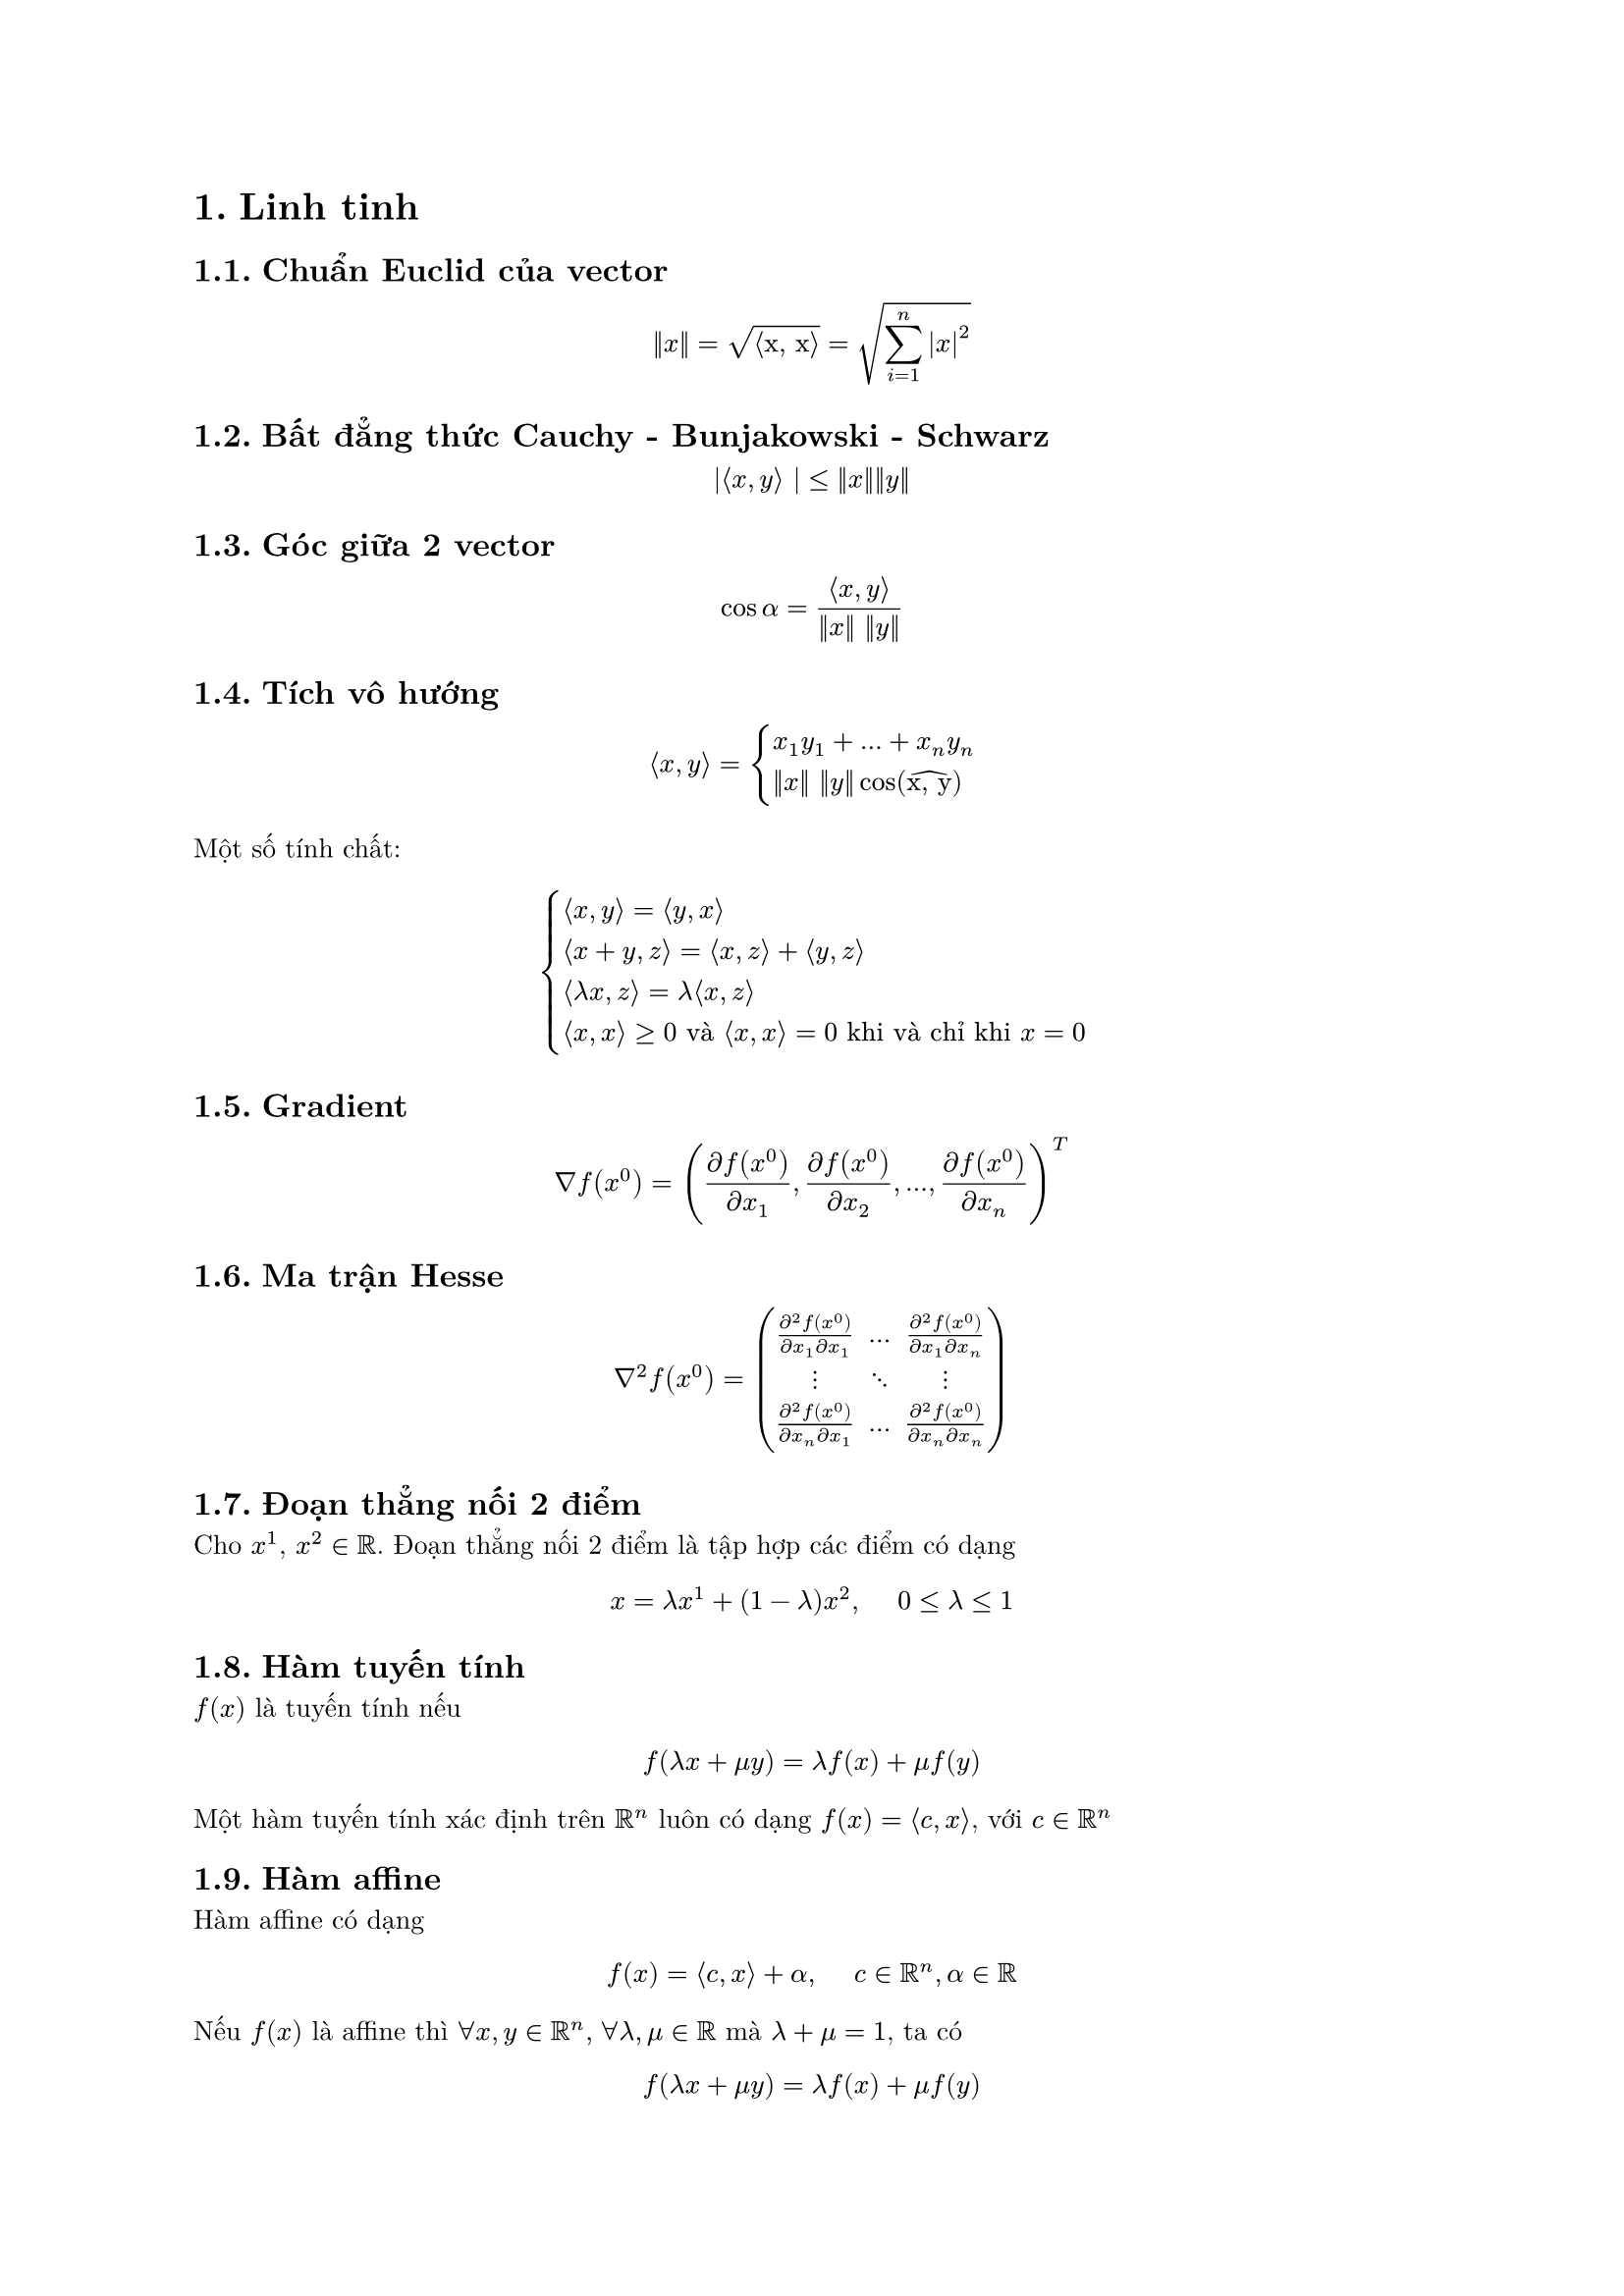 #set document(author: "ngntrgduc", 
              title: "Thuật toán tối ưu")
#set text( font: "New Computer Modern", size: 10pt )

// #outline()
// #show outline.entry.where(
//   level: 1
// ): it => {
//   v(12pt, weak: true)
//   strong(it)
// }
// #outline(indent: auto)
// rgb("#04a5e5"): color from catppuccin latte theme
#show strong: set text(rgb("#04a5e5"))
#show emph: it => {
  text(rgb("#04a5e5"), it.body)
}

#set heading(numbering: "1.")
// #set math.equation(numbering: "(1)")

= Linh tinh
== Chuẩn Euclid của vector
$ ||x|| = sqrt(angle.l "x, x" angle.r) = sqrt(sum_(i=1)^n abs(x)^2) $

== Bất đẳng thức Cauchy - Bunjakowski - Schwarz
$ |angle.l x, y angle.r | <= ||x||||y|| $

== Góc giữa 2 vector
$ cos alpha = (angle.l x, y angle.r) / (||x|| ||y||) $

== Tích vô hướng
$ angle.l x, y angle.r = cases(
  x_1 y_1 + ... + x_n y_n,
  ||x|| ||y|| cos(accent("x, y", hat))
) $
Một số tính chất:
$ cases(
  lr(angle.l x, y angle.r) = lr(angle.l y,x angle.r),
  lr(angle.l x+y, z angle.r) = lr(angle.l x,z angle.r) + lr(angle.l y,z angle.r),
  lr(angle.l lambda x,z angle.r) = lambda lr(angle.l x,z angle.r),
  lr(angle.l x,x angle.r) >= 0 "và" lr(angle.l x,x angle.r) = 0 "khi và chỉ khi" x = 0
) $

== Gradient
$ nabla f(x^0) = ((diff f(x^0)) / (diff x_1), 
  (diff f(x^0)) / (diff x_2), ...,  (diff f(x^0)) / (diff x_n))^T $

== Ma trận Hesse
$ nabla^2 f(x^0) = mat(
   (diff^2 f(x^0)) / (diff x_1 diff x_1), ..., (diff^2 f(x^0)) / (diff x_1 diff x_n);
   dots.v, dots.down, dots.v;
   (diff^2 f(x^0)) / (diff x_n diff x_1), ..., (diff^2 f(x^0)) / (diff x_n diff x_n);
) $

== Đoạn thẳng nối 2 điểm
Cho $x^1$, $x^2 in RR$. Đoạn thẳng nối 2 điểm là tập hợp các điểm có dạng
$ x = lambda x^1 + (1-lambda) x^2, #h(5mm) 0 <= lambda <= 1 $ 

== Hàm tuyến tính
$f(x)$ là tuyến tính nếu 
$ f(lambda x + mu y) = lambda f(x) + mu f(y) $
Một hàm tuyến tính xác định trên $RR^n$ luôn có dạng $f(x) = angle.l c, x angle.r$, với $c in RR^n$

== Hàm affine
Hàm affine có dạng
$ f(x) =  angle.l c, x angle.r + alpha, #h(5mm) c in RR^n,alpha in RR $
Nếu $f(x)$ là affine thì 
$forall x, y in RR^n,#h(1mm) forall lambda, mu in RR$ mà $lambda + mu = 1$, ta có
$ f(lambda x + mu y) = lambda f(x) + mu f(y) $

= Giữa kì

== Nêu định nghĩa tập affine, lồi, hàm lồi và các tính chất cơ bản <affine>
    
=== Tập affine
Tập $M in RR^n$ được gọi là tập affine nếu chứa trọn cả *đường thẳng đi qua 2 điểm bất kì* của $M$, tức:
    $ forall x, y in RR^n, lambda in RR => lambda x + (1-lambda)y in M $
Tổ hợp affine:
$ x = sum_(i=1)^k lambda_i x_i, "với" lambda_1, dots,lambda_k in RR, " và" "" sum_(i=1)^k lambda_i = 1 $

=== Tập lồi
Tập $M in RR^n$ được gọi là tập lồi nếu nó chứa trọn *đoạn thẳng nối 2 điểm bất kì* thuộc nó, tức $forall x, y$ và $0 <= lambda <= 1$, ta có 
    $ lambda x + (1-lambda) y in M $

Tổ hợp lồi:
$ x = sum_(i=1)^k lambda_i x_i, "với" lambda_1, dots,lambda_k >= 0, " và" "" sum_(i=1)^k lambda_i = 1 $
Nếu $lambda_i > 0$ thì $x$ là tổ hợp lồi chặt
- Một tập $M$ là lồi khi và chỉ khi nó chứa tất cả các tổ hợp lồi của những phần tử thuộc nó
- Nếu $M$ là tập lồi thì $alpha M$ cũng là tập lồi
- Nếu $M_1, M_2$ lồi thì $M_1 + M_2$ cũng là lồi
#underline("Định lý tách"):
- Định lý tách I: Nếu 2 tập lồi không rỗng và rời nhau thì có 1 siêu phẳng tách chúng
- Định lý tách II: Nếu 2 tập lồi không rỗng và rời nhau và 1 trong 2 tập ấy là compact thì có 1 siêu phẳng tách chúng

=== Hàm lồi
$f$ xác định trên tập lồi $X in RR^n$ được gọi là lồi nếu
$ f(lambda x + (1 - lambda) y ) <= lambda f(x) + (1-lambda)f(y), #h(5mm) forall x,y in X, #h(2mm) lambda in [0, 1] $

Hàm $f$ được gọi là lõm nếu $-f$ là lồi. Ta nói $f$ là lồi chặt nếu
$ f(lambda x + (1 - lambda) y ) < lambda f(x) + (1-lambda)f(y), #h(5mm) forall x,y in X, #h(2mm) lambda in [0, 1] $

- Miền xác định hữu hiệu của hàm lồi $f$ là
$ "dom"f = {x in X | f(x) < infinity} $
- Trên đồ thị của hàm lồi $f$ là tập
$ "epi"f = {(x,psi) in X times RR | f(x) <= psi } $
- $f$ lồi $<=>$ $"epi"f$ là tập lồi
- Nếu $f$ lồi thì tập mức dưới $L_alpha f = {x in X | f(x) <= alpha}$ là tập lồi, $forall alpha in RR$ 
- Nếu $f_1$ lồi trên $X_1$, $f_2$ lồi trên $X_2$ và $lambda, mu > 0$ thì các hàm $lambda f_1 + mu f_2$, $max{f_1, f_2}$ lồi trên $X_1 sect X_2$
- Nếu $f$ là hàm lồi xác định trên tập lồi mở $X subset.eq RR^n$ thì $f$ liên tục trên $X$
- $ f'(x^0, d) <= f(x^0 + d) - f(x^0) $
- Cho $f$ là hàm khả vi trên tập lồi mở $X subset.eq RR^n$. Khi đó, $f$ là hàm lồi trên $X$ khi và chỉ khi
  $ f(y) - f(x) >= angle.l nabla f(x), y - x angle.r, space forall x, y in X $
- Nếu $f$ là hàm khả vi 2 lần trên tập lồi mở $X in RR^n$, khi đó:
  - Hàm $f$ lồi trên $X$ khi và chỉ khi ma trận Hesse $nabla^2 f(x)$ là *nửa xác định dương* trên $X$, tức là $forall x in X$
  $ y^T nabla^2 f(x) y >= 0, #h(5mm) forall y in RR^n $ 
  lồi chặt thì ma trận Hesse *xác định dương* và $ y^T nabla^2 f(x) y > 0, #h(5mm) forall y in RR^n $  
  lõm thì ngược lại ($<=, <$)
- Giả sử $f$ là hàm lồi khả vi trên $RR^n$. Khi đó $x^* in RR^n$ là nghiệm cực tiểu toàn cục của bài toán khi và chỉ khi $ nabla  f(x^*) = 0 $

== Với dữ liệu đã cho, phát biểu mô hình bài toán tối ưu
Bài toán tối ưu tổng quát được phát biểu như sau:
$ min f(x),#h(2mm) "v.đ.k" x in D $
Trong đó $D subset.eq RR^n$ được gọi là tập nghiệm chấp nhận được hay tập ràng buộc và $f: D arrow RR$ là hàm mục tiêu
    
== Phát biểu điều kiện cần và điều kiện đủ của sự tồn tại điểm cực tiểu của bài toán khả vi không ràng buộc

=== Điều kiện cần (Điều kiện bậc nhất)
Cho hàm $f$ xác định, khả vi trên $RR^n$. Nếu $x^* in RR^n$ là nghiệm cực tiểu địa phương của bài toán $(P^"krb")$ thì $nabla f(x^*) = 0$. 

Điểm $x^* in RR^n$ thoả $nabla f(x^*) = 0$ được gọi là *điểm dừng* của hàm $f$. 

=== Điều kiện đủ (Điều kiện bậc hai)
Giả sử hàm $f$ khả vi liên tục 2 lần trên $RR^n$. Khi đó:
- Nếu $x^* in RR^n$ là *điểm cực tiểu địa phương* của $f$ trên $RR^n$ thì
$ cases(
  nabla f(x^*) = 0 "và",
  nabla^2 f(x^*) "nửa xác định dương"
) $
- Ngược lại, nếu 
$ cases(
  nabla f(x^*) = 0 "và",
  nabla^2 f(x^*) "xác định dương"
) $
thì $x^*$ là *điểm cực tiểu địa phương chặt* của $f$ trên $RR^n$

#pagebreak()

== Trình bày thuật toán gradient với thủ tục tìm chính xác theo tia và thuật toán gradient với thủ tục quay lui  <gradient>
=== Thuật toán gradient với thủ tục tìm chính xác theo tia
Trong thuật toán này, tại mỗi bước lặp $k$, điểm lặp tiếp theo được xác định bởi
$ x^(k+1) = x^k - t_k nabla f(x^k) $
trong đó $t_k$ là nghiệm cực tiểu của hàm một biến $phi_(k)(t) = f(x^k - t nabla f(x^k))$ với $t > 0$
- Bước khởi đầu: chọn $epsilon > 0$ đủ nhỏ, xuất phát từ 1 điểm $x^0 in RR^n$ tuỳ ý có $nabla f(x^0) != 0$, đặt $k:=0$
- Bước lặp $k (k=0,1,2,...)$:
  - $(k_1)$: Tính $x^(k+1) = x^k - t_k nabla f(x^k)$, với $t_k = "argmin" {phi_k (x), space t > 0}$
  - $(k_2)$: Tính $nabla f(x^(k+1))$
  - $(k_3)$: *If* $ ||nabla f(x^(k+1))|| < epsilon$  \
              #h(8mm) *Then* Dừng thuật toán (lấy điểm dừng $x^* approx x^(k+1)$) \
              #h(8mm) *Else* $k:=k+1$ và quay lại Bước lặp $k$
#linebreak()
Nếu hàm mục tiêu của bài toán là hàm toàn phương lồi chặt
$ f(x) = 1/2 x^T A x - b^T x + c $
thì ta có công thức tính độ dài bước chính xác $t_k$ tại mỗi Bước lặp $k$ là 
$ t_k = ((A x^k - b)^T nabla f(x^k))/((nabla f(x^k))^T A nabla f(x^k)) > 0 $
              
=== Thuật toán gradient với thủ tục quay lui
Trong thuật toán này, tại mỗi bước lặp $k$, chọn hướng giảm $d^k = - nabla f(x^k)$ và độ dài bước $t_k$ được xác định theo thủ tục quay lui
- Bước khởi đầu: chọn tuỳ ý $m_1 in (0,1) "và" alpha in (0,1)$, chọn $epsilon >0$ đủ nhỏ, xuất phát từ 1 điểm $x^0 in RR^n$ tuỳ ý có $nabla f(x^0) != 0$, đặt $k:=0$
- Bước lặp $k (k=0,1,2,...)$:
  - $(k_1)$: Đặt $t_k = 1$
  - $(k_2)$: Tính $x^(k+1) = x^k - t_k nabla f(x^k)$ và $f(x^(k+1))$
  - $(k_3)$: *If* $f(x^(k+1)) - f(x^k) <= m_1 t_k angle.l nabla f(x^k), -nabla f(x^k) angle.r = - m_1 t_k ||nabla f(x^k)||^2$  \
              #h(8mm) *Then* Chuyển Bước $k_4$ \
              #h(8mm) *Else* $t_k:=alpha t_k$ và quay về Bước $k_2$
  - $(k_4)$: Tính $nabla f(x^(k+1))$
  - $(k_5)$: *If* $||nabla f(x^(k+1))|| < epsilon$  \
              #h(8mm) *Then* Dừng thuật toán (lấy điểm dừng $x^* approx x^(k+1)$) \
              #h(8mm) *Else* $k:=k+1$ và quay lại Bước lặp $k$
#pagebreak()

= Cuối kì
== Nêu định nghĩa tập affine, lồi, hàm lồi và các tính chất cơ bản (@affine)
== Thuật toán gradient với thủ tục tìm chính xác theo tia và thuật toán gradient với thủ tục quay lui ( @gradient )
== Phương pháp Newton cổ điển giải hệ phương trình phi tuyến
=== Trường hợp $n = 1$
Xét phương trình 1 biến số $ f(x) = 0 $
Giả sử nghiệm của phương trình này là $x^* in RR$. Xuất phát từ điểm $x^0$ đủ gần $x^*$ và sinh ra $1$ dãy nghiệm xấp sỉ $x^0, x^1, x^2, dots$ hội tụ đến $x^*$

Đặt 
$ x^(k+1) = x^k - (f(x^k))/(f'(x^k)) $
Gán $k:= k+1$ và lặp lại quá trình tính toán đối với điểm $x^k$ mới
- *Giả sử hàm $f$ khả vi liên tục cấp 2*  
- *$x^*$ là nghiệm của phương trình $f(x) = 0$, tức $f(x^*) = 0$*
- *$f'(x^k) != 0$*
- *Điểm xuất phát ban đầu $x^0$ phải gần phải đủ gần nghiệm $x^*$ của hệ*. Nếu không, thuật toán có thể không hội tụ

=== Trường hợp $n > 1$
Ma trận Jacobi của $F$ tại $x$:
$ D F(x)  = mat(
   (diff f_1) / (diff x_1), ..., (diff f_1) / (diff x_n );
   dots.v, dots.down, dots.v;
   (diff f_m) / (diff x_1), ..., (diff f_m) / (diff x_n);
) $
Dòng thứ $i$ của ma trận Jacobi chính là $[nabla f_i (x)]^T$

Xét hệ phương trình $n$ ẩn, $n$ phương trình $ F(x) = 0 $
trong đó $F(x) = (f_1 (x), f_2 (x), dots, f_n (x))^T$ là hàm vector

Giả sử nghiệm của phương trình này là $x^* in RR$. Xuất phát từ điểm $x^0$ đủ gần $x^*$ và sinh ra $1$ dãy nghiệm xấp sỉ $x^0, x^1, x^2, dots$ hội tụ đến $x^*$


Bước lặp:
$ x^(k+1) = x^k - [D F(x^k)]^(-1)F(x^k) $
Đặt $x^(k+1) = x^k$ và lặp lại quá trình tính toán đối với điểm $x^k$ mới

- *Điểm xuất phát ban đầu $x^0$ phải gần phải đủ gần nghiệm $x^*$ của hệ*
- *Ma trận Jacobi $ D F(x^k)$ không suy biến tại mọi bước lặp $k$*. Nếu không, thuật toán sẽ không thực hiện được

#pagebreak()
== Thuật toán Newton thuần tuý giải bài toán tối ưu không ràng buộc
- Bước khởi đầu: chọn $epsilon > 0$ đủ nhỏ, xuất phát từ 1 điểm $x^0 in RR^n$ tuỳ ý đủ gần điểm dừng $x^*$ và $nabla f(x^0) != 0$, đặt $k:=0$
- Bước lặp $k (k=0,1,2,...)$:
  - $(k_1)$: Tính hướng Newton $p^k$ của $f$ tại $x^k$ bằng việc giải hệ phương trình tuyến tính $ [nabla^2 f(x^k)]p^k = -nabla f(x^k) $
  - $(k_2)$: Xác định $x^(k+1) := x^k + p^k$ và $nabla f(x^(k+1))$
  - $(k_3)$: *If* $ ||nabla f(x^(k+1))|| < epsilon$  \
              #h(8mm) *Then* Dừng thuật toán (lấy điểm dừng $x^* approx x^(k+1)$) \
              #h(8mm) *Else* $k:=k+1$ và quay lại Bước lặp $k$

== Thuật toán chia đôi
- Bước khởi đầu: lấy $epsilon >0$ đủ nhỏ, đặt $a^1 := a, space b^1 := b, space k := 1$
- Bước lặp $k (k=1,2,...)$:
  - $(k_1)$: Đặt $c := (a^k + b^k)/2$, $x^k = c - epsilon/2$, $y^k = c + epsilon/2$ (có $a^k < x^k < y^k < b^k$)
  - $(k_2)$: Tính $z_1 = f(x^k)$, $z_2 = f(y^k)$ 
  - $(k_3)$: *If* $z_1 <= z_2$  \
              #h(8mm) *Then* Chuyển Bước $k_4$ \
              #h(8mm) *Else* Chuyển Bước $k_5$
  - $(k_4)$: (Có $x^* in [a^k, y^k]$) \
              #h(8mm) *If* $y^k - a^k <= epsilon$ \
              #h(8mm) *Then* Dừng thuật toán (lấy $x^* := x^k$ và $f_* := z_1$, ở đây $f_*$ là giá trị tối ưu) \
              #h(8mm) *Else* Đặt $a^(k+1) = a^k$, $b^(k+1) = y^k$, $k:=k+1$, chuyển về Bước lặp $k$
  - $(k_5)$: (Có $x^* in [x^k, b^k]$) \
              #h(8mm) *If* $b^k - x^k <= epsilon$ \
              #h(8mm) *Then* Dừng thuật toán (lấy $x^* := y^k$ và $f_* := z_2$) \
              #h(8mm) *Else* Đặt $a^(k+1) = x^k$, $b^(k+1) = b^k$, $k:=k+1$, chuyển về Bước lặp $k$

== Thuật toán lát cắt vàng
- Bước khởi đầu: lấy $epsilon >0$ đủ nhỏ, đặt $a^1 := a, space b^1 := b, space k := 1 "và" alpha = (sqrt(5) - 1)/2$
- Bước lặp $k (k=1,2,...)$:
  - $(k_1)$: Chia $[a^k, b^k]$ bởi các điểm chia $x^k := a^k + (1-alpha)(b^k - a^k)$, $y^k := a^k + alpha(b^k - a^k)$
  - $(k_2)$: Tính $z_1 = f(x^k)$, $z_2 = f(y^k)$ 
  - $(k_3)$: *If* $z_1 <= z_2$  \
              #h(8mm) *Then* Chuyển Bước $k_4$ \
              #h(8mm) *Else* Chuyển Bước $k_5$
  - $(k_4)$: (Có $x^* in [a^k, y^k]$) \
              #h(8mm) *If* $y^k - a^k <= epsilon$ \
              #h(8mm) *Then* Dừng thuật toán (lấy $x^* := x^k$ và $f_* := z_1$) \
              #h(8mm) *Else* Đặt $a^(k+1) = a^k$, $b^(k+1) = y^k$, $k:=k+1$, chuyển về Bước lặp $k$
  - $(k_5)$: (Có $x^* in [x^k, b^k]$) \
              #h(8mm) *If* $b^k - x^k <= epsilon$ \
              #h(8mm) *Then* Dừng thuật toán (lấy $x^* := y^k$ và $f_* := z_2$) \
              #h(8mm) *Else* Đặt $a^(k+1) = x^k$, $b^(k+1) = b^k$, $k:=k+1$, chuyển về Bước lặp $k$

